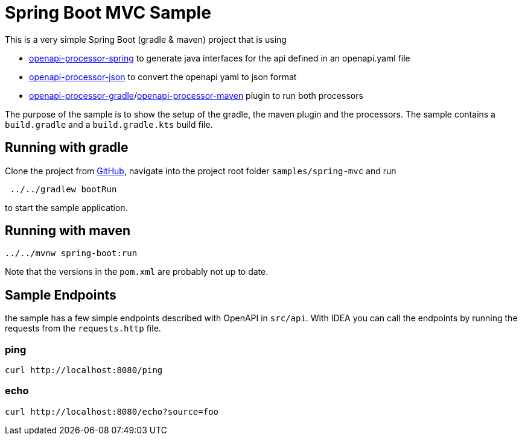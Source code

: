 = Spring Boot MVC Sample
:oap-spring: https://docs.openapiprocessor.io/spring
:oap-json: https://docs.openapiprocessor.io/json
:oap-gradle: https://docs.openapiprocessor.io/gradle
:oap-maven: https://docs.openapiprocessor.io/maven
:oap-github: https://github.com/openapi-processor/openapi-processor-samples/samples/spring-mvc

This is a very simple Spring Boot (gradle & maven) project that is using

* xref:spring::index.adoc[openapi-processor-spring] to generate java interfaces for the api defined in an openapi.yaml file
* xref:json::index.adoc[openapi-processor-json] to convert the openapi yaml to json format
* xref:gradle::index.adoc[openapi-processor-gradle]/xref:maven::index.adoc[openapi-processor-maven] plugin to run both processors

The purpose of the sample is to show the setup of the gradle, the maven plugin and the processors. The sample contains a `build.gradle` and a `build.gradle.kts` build file.


== Running with gradle

Clone the project from link:{oap-github}[GitHub], navigate into the project root folder `samples/spring-mvc` and run

----
 ../../gradlew bootRun
----

to start the sample application.

== Running with maven

----
../../mvnw spring-boot:run
----

Note that the versions in the `pom.xml` are probably not up to date.

== Sample Endpoints

the sample has a few simple endpoints described with OpenAPI in `src/api`. With IDEA you can call the endpoints by running the requests from the `requests.http` file.

=== ping

    curl http://localhost:8080/ping

=== echo

    curl http://localhost:8080/echo?source=foo

